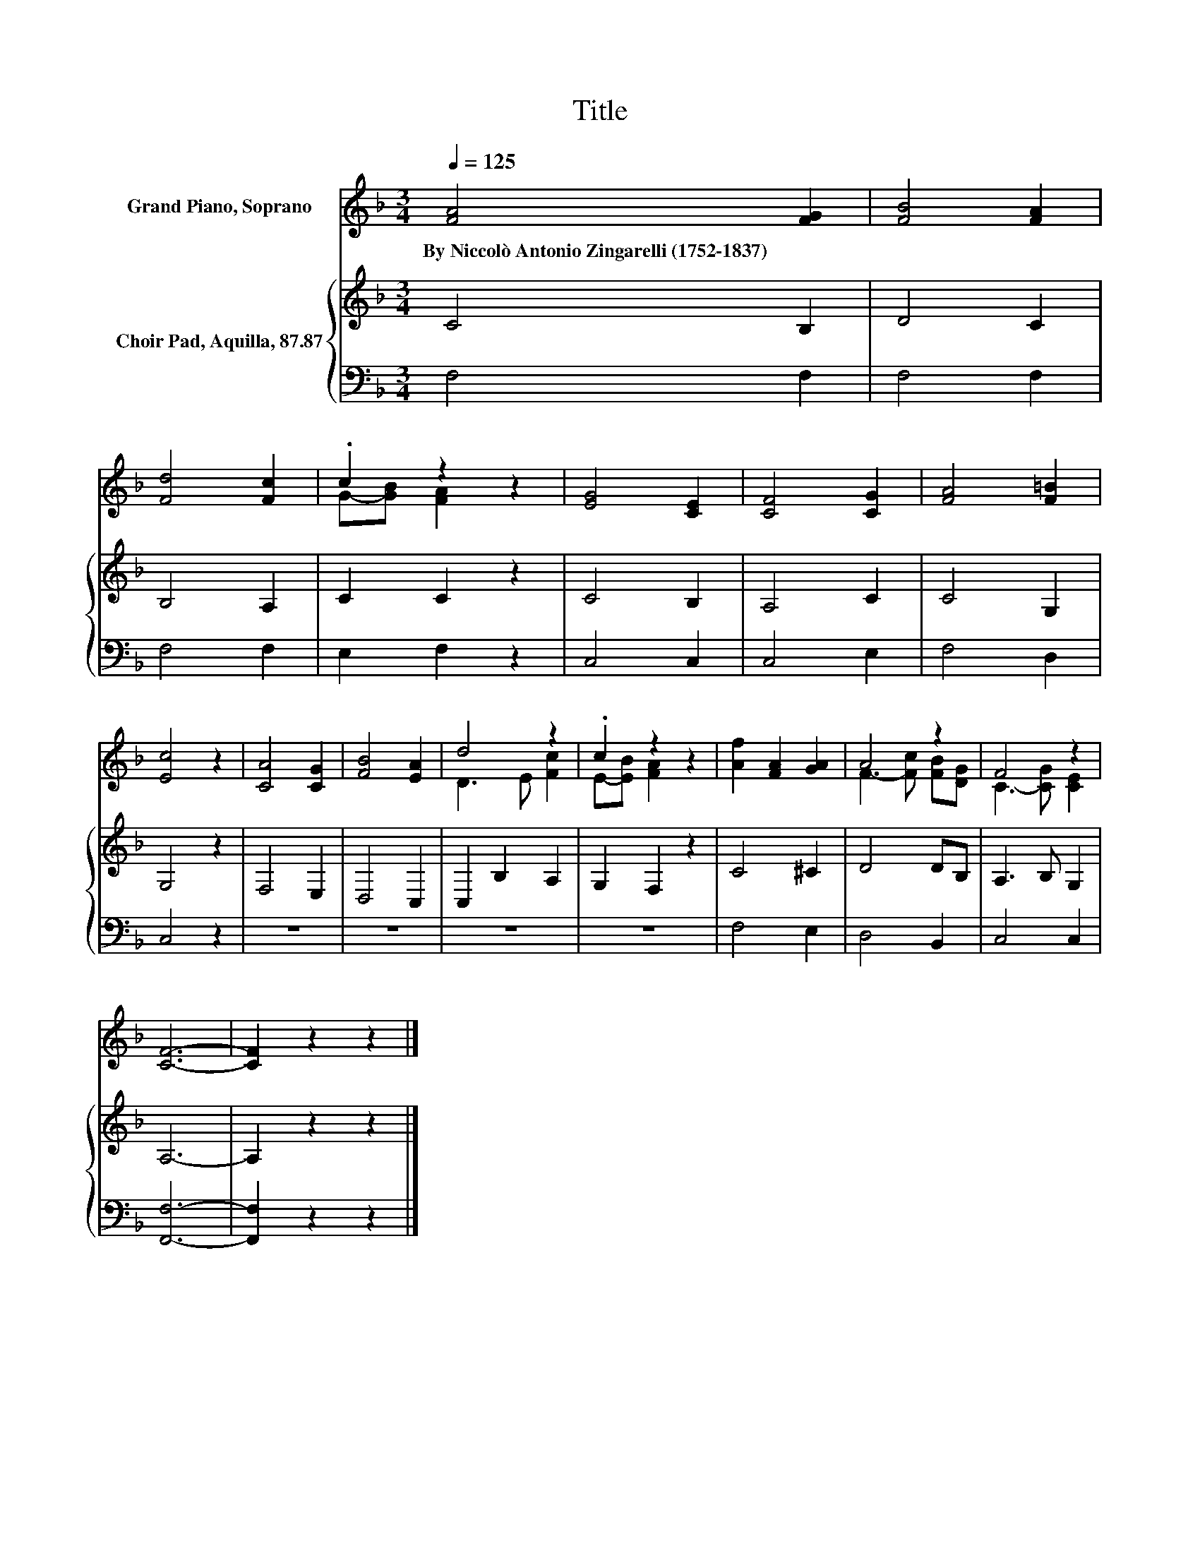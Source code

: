 X:1
T:Title
%%score ( 1 2 ) { 3 | 4 }
L:1/8
Q:1/4=125
M:3/4
K:F
V:1 treble nm="Grand Piano, Soprano"
V:2 treble 
V:3 treble nm="Choir Pad, Aquilla, 87.87"
V:4 bass 
V:1
 [FA]4 [FG]2 | [FB]4 [FA]2 | [Fd]4 [Fc]2 | .c2 z2 z2 | [EG]4 [CE]2 | [CF]4 [CG]2 | [FA]4 [F=B]2 | %7
w: By~Niccolò~Antonio~Zingarelli~(1752\-1837) *|||||||
 [Ec]4 z2 | [CA]4 [CG]2 | [FB]4 [EA]2 | d4 z2 | .c2 z2 z2 | [Af]2 [FA]2 [GA]2 | A4 z2 | F4 z2 | %15
w: ||||||||
 [CF]6- | [CF]2 z2 z2 |] %17
w: ||
V:2
 x6 | x6 | x6 | G-[GB] [FA]2 z2 | x6 | x6 | x6 | x6 | x6 | x6 | D3 E [Fc]2 | E-[EB] [FA]2 z2 | x6 | %13
 F3- [Fc] [FB][DG] | C3- [CG] [CE]2 | x6 | x6 |] %17
V:3
 C4 B,2 | D4 C2 | B,4 A,2 | C2 C2 z2 | C4 B,2 | A,4 C2 | C4 G,2 | G,4 z2 | F,4 E,2 | D,4 C,2 | %10
 C,2 B,2 A,2 | G,2 F,2 z2 | C4 ^C2 | D4 DB, | A,3 B, G,2 | A,6- | A,2 z2 z2 |] %17
V:4
 F,4 F,2 | F,4 F,2 | F,4 F,2 | E,2 F,2 z2 | C,4 C,2 | C,4 E,2 | F,4 D,2 | C,4 z2 | z6 | z6 | z6 | %11
 z6 | F,4 E,2 | D,4 B,,2 | C,4 C,2 | [F,,F,]6- | [F,,F,]2 z2 z2 |] %17

